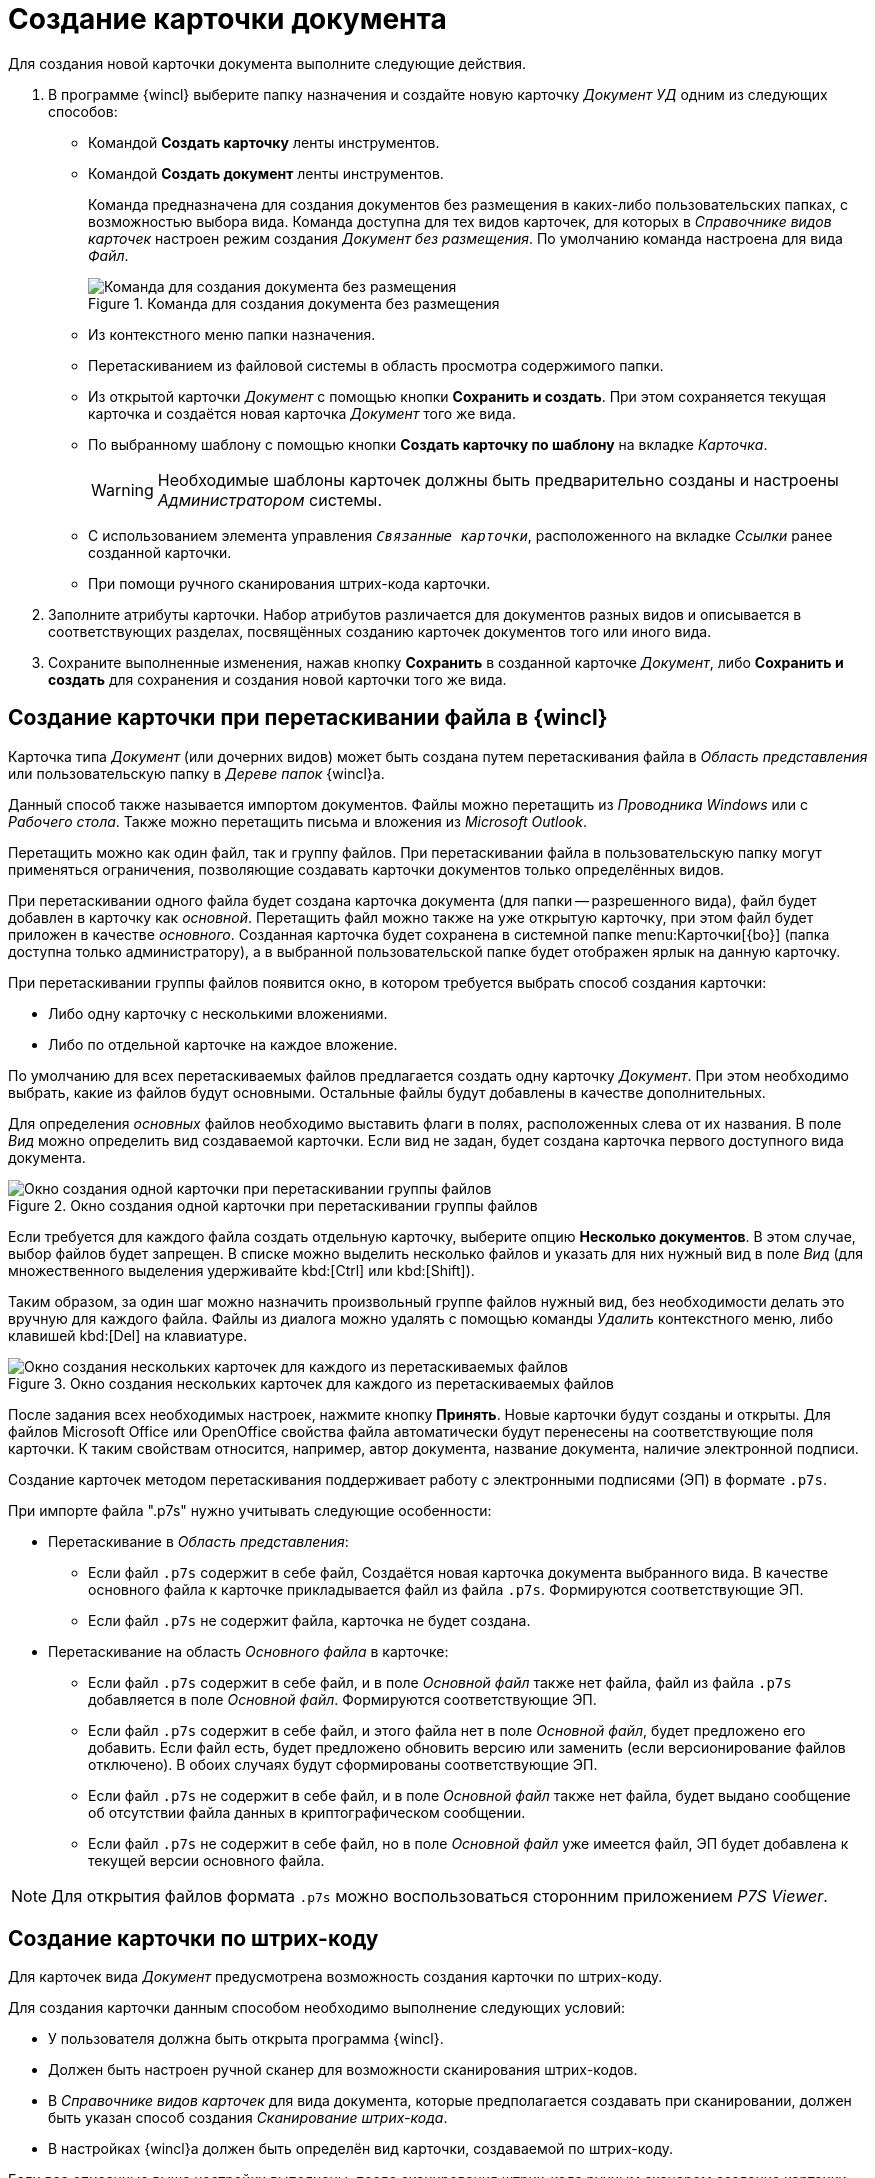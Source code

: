 = Создание карточки документа

Для создания новой карточки документа выполните следующие действия.

. В программе {wincl} выберите папку назначения и создайте новую карточку _Документ УД_ одним из следующих способов:
+
* Командой *Создать карточку* ленты инструментов.
* Командой *Создать документ* ленты инструментов.
+
Команда предназначена для создания документов без размещения в каких-либо пользовательских папках, с возможностью выбора вида. Команда доступна для тех видов карточек, для которых в _Справочнике видов карточек_ настроен режим создания _Документ без размещения_. По умолчанию команда настроена для вида _Файл_.
+
.Команда для создания документа без размещения
image::new-doc.png[Команда для создания документа без размещения]
+
* Из контекстного меню папки назначения.
* Перетаскиванием из файловой системы в область просмотра содержимого папки.
* Из открытой карточки _Документ_ с помощью кнопки *Сохранить и создать*. При этом сохраняется текущая карточка и создаётся новая карточка _Документ_ того же вида.
* По выбранному шаблону с помощью кнопки *Создать карточку по шаблону* на вкладке _Карточка_.
+
[WARNING]
====
Необходимые шаблоны карточек должны быть предварительно созданы и настроены _Администратором_ системы.
====
+
* С использованием элемента управления `_Связанные карточки_`, расположенного на вкладке _Ссылки_ ранее созданной карточки.
* При помощи ручного сканирования штрих-кода карточки.
+
. Заполните атрибуты карточки. Набор атрибутов различается для документов разных видов и описывается в соответствующих разделах, посвящённых созданию карточек документов того или иного вида.
. Сохраните выполненные изменения, нажав кнопку *Сохранить* в созданной карточке _Документ_, либо *Сохранить и создать* для сохранения и создания новой карточки того же вида.

[#drag-drop]
== Создание карточки при перетаскивании файла в {wincl}

Карточка типа _Документ_ (или дочерних видов) может быть создана путем перетаскивания файла в _Область представления_ или пользовательскую папку в _Дереве папок_ {wincl}а.

Данный способ также называется импортом документов. Файлы можно перетащить из _Проводника Windows_ или с _Рабочего стола_. Также можно перетащить письма и вложения из _Microsoft Outlook_.

Перетащить можно как один файл, так и группу файлов. При перетаскивании файла в пользовательскую папку могут применяться ограничения, позволяющие создавать карточки документов только определённых видов.

При перетаскивании одного файла будет создана карточка документа (для папки -- разрешенного вида), файл будет добавлен в карточку как _основной_. Перетащить файл можно также на уже открытую карточку, при этом файл будет приложен в качестве _основного_. Созданная карточка будет сохранена в системной папке menu:Карточки[{bo}] (папка доступна только администратору), а в выбранной пользовательской папке будет отображен ярлык на данную карточку.

.При перетаскивании группы файлов появится окно, в котором требуется выбрать способ создания карточки:
* Либо одну карточку с несколькими вложениями.
* Либо по отдельной карточке на каждое вложение.

По умолчанию для всех перетаскиваемых файлов предлагается создать одну карточку _Документ_. При этом необходимо выбрать, какие из файлов будут основными. Остальные файлы будут добавлены в качестве дополнительных.

Для определения _основных_ файлов необходимо выставить флаги в полях, расположенных слева от их названия. В поле _Вид_ можно определить вид создаваемой карточки. Если вид не задан, будет создана карточка первого доступного вида документа.

.Окно создания одной карточки при перетаскивании группы файлов
image::file-group-one-card.png[Окно создания одной карточки при перетаскивании группы файлов]

Если требуется для каждого файла создать отдельную карточку, выберите опцию *Несколько документов*. В этом случае, выбор файлов будет запрещен. В списке можно выделить несколько файлов и указать для них нужный вид в поле _Вид_ (для множественного выделения удерживайте kbd:[Ctrl] или kbd:[Shift]).

Таким образом, за один шаг можно назначить произвольный группе файлов нужный вид, без необходимости делать это вручную для каждого файла. Файлы из диалога можно удалять с помощью команды _Удалить_ контекстного меню, либо клавишей kbd:[Del] на клавиатуре.

.Окно создания нескольких карточек для каждого из перетаскиваемых файлов
image::file-group-many-cards.png[Окно создания нескольких карточек для каждого из перетаскиваемых файлов]

После задания всех необходимых настроек, нажмите кнопку *Принять*. Новые карточки будут созданы и открыты. Для файлов Microsoft Office или OpenOffice свойства файла автоматически будут перенесены на соответствующие поля карточки. К таким свойствам относится, например, автор документа, название документа, наличие электронной подписи.

Создание карточек методом перетаскивания поддерживает работу с электронными подписями (ЭП) в формате `.p7s`.

.При импорте файла ".p7s" нужно учитывать следующие особенности:
* Перетаскивание в _Область представления_:
** Если файл `.p7s` содержит в себе файл, Создаётся новая карточка документа выбранного вида. В качестве основного файла к карточке прикладывается файл из файла `.p7s`. Формируются соответствующие ЭП.
** Если файл `.p7s` не содержит файла, карточка не будет создана.
* Перетаскивание на область _Основного файла_ в карточке:
** Если файл `.p7s` содержит в себе файл, и в поле _Основной файл_ также нет файла, файл из файла `.p7s` добавляется в поле _Основной файл_. Формируются соответствующие ЭП.
** Если файл `.p7s` содержит в себе файл, и этого файла нет в поле _Основной файл_, будет предложено его добавить. Если файл есть, будет предложено обновить версию или заменить (если версионирование файлов отключено). В обоих случаях будут сформированы соответствующие ЭП.
** Если файл `.p7s` не содержит в себе файл, и в поле _Основной файл_ также нет файла, будет выдано сообщение об отсутствии файла данных в криптографическом сообщении.
** Если файл `.p7s` не содержит в себе файл, но в поле _Основной файл_ уже имеется файл, ЭП будет добавлена к текущей версии основного файла.

[NOTE]
====
Для открытия файлов формата `.p7s` можно воспользоваться сторонним приложением _P7S Viewer_.
====

[#barcode]
== Создание карточки по штрих-коду

Для карточек вида _Документ_ предусмотрена возможность создания карточки по штрих-коду.

.Для создания карточки данным способом необходимо выполнение следующих условий:
* У пользователя должна быть открыта программа {wincl}.
* Должен быть настроен ручной сканер для возможности сканирования штрих-кодов.
* В _Справочнике видов карточек_ для вида документа, которые предполагается создавать при сканировании, должен быть указан способ создания _Сканирование штрих-кода_.
* В настройках {wincl}а должен быть определён вид карточки, создаваемой по штрих-коду.

Если все описанные выше настройки выполнены, после сканирования штрих-кода ручным сканером создание карточки будет произведено по следующим правилам:

* Если карточка с таким штрих-кодом найдена в системе, она будет открыта.
+
Если будет найдено более одной карточки, появится сообщение: `Найдено Х карточек.` В случае нажатия на кнопку *ОК* будут открыты все найденные карточки.
+
* Если карточка с таким штрих-кодом не найдена в системе, появится сообщение: `Карточек с таким штрих-кодом не найдено. Вы хотите создать новую?`.
+
При нажатии на кнопку *ОК* карточка будет создана в соответствии с настройками, заданными в _Справочнике видов карточек_ и параметрах {wincl}а.
